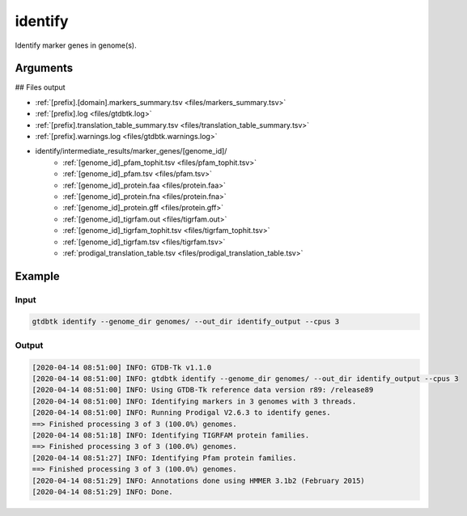 .. _commands/identify:

identify
========

Identify marker genes in genome(s).

Arguments
---------

.. argparse::
   :module: gtdbtk.argparse
   :func: get_main_parser
   :prog: gtdbtk
   :path: identify
   :nodefaultconst:


## Files output

* :ref:`[prefix].[domain].markers_summary.tsv <files/markers_summary.tsv>`
* :ref:`[prefix].log <files/gtdbtk.log>`
* :ref:`[prefix].translation_table_summary.tsv <files/translation_table_summary.tsv>`
* :ref:`[prefix].warnings.log <files/gtdbtk.warnings.log>`
* identify/intermediate_results/marker_genes/[genome_id]/
    * :ref:`[genome_id]_pfam_tophit.tsv <files/pfam_tophit.tsv>`
    * :ref:`[genome_id]_pfam.tsv <files/pfam.tsv>`
    * :ref:`[genome_id]_protein.faa <files/protein.faa>`
    * :ref:`[genome_id]_protein.fna <files/protein.fna>`
    * :ref:`[genome_id]_protein.gff <files/protein.gff>`
    * :ref:`[genome_id]_tigrfam.out <files/tigrfam.out>`
    * :ref:`[genome_id]_tigrfam_tophit.tsv <files/tigrfam_tophit.tsv>`
    * :ref:`[genome_id]_tigrfam.tsv <files/tigrfam.tsv>`
    * :ref:`prodigal_translation_table.tsv <files/prodigal_translation_table.tsv>`

Example
-------


Input
^^^^^


.. code-block:: bash

    gtdbtk identify --genome_dir genomes/ --out_dir identify_output --cpus 3



Output
^^^^^^


.. code-block:: text
    
    [2020-04-14 08:51:00] INFO: GTDB-Tk v1.1.0
    [2020-04-14 08:51:00] INFO: gtdbtk identify --genome_dir genomes/ --out_dir identify_output --cpus 3
    [2020-04-14 08:51:00] INFO: Using GTDB-Tk reference data version r89: /release89
    [2020-04-14 08:51:00] INFO: Identifying markers in 3 genomes with 3 threads.
    [2020-04-14 08:51:00] INFO: Running Prodigal V2.6.3 to identify genes.
    ==> Finished processing 3 of 3 (100.0%) genomes.
    [2020-04-14 08:51:18] INFO: Identifying TIGRFAM protein families.
    ==> Finished processing 3 of 3 (100.0%) genomes.
    [2020-04-14 08:51:27] INFO: Identifying Pfam protein families.
    ==> Finished processing 3 of 3 (100.0%) genomes.
    [2020-04-14 08:51:29] INFO: Annotations done using HMMER 3.1b2 (February 2015)
    [2020-04-14 08:51:29] INFO: Done.
    
